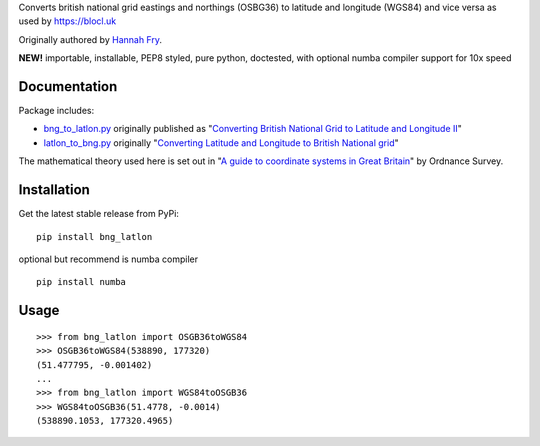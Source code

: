.. raw:: html
    <p align="center"><img src="https://raw.githubusercontent.com/fmalina/blocl-bnglatlon/main/gb.png"
      width="557" height="724"></p>
    <p align="center">🇬🇧 <em>BNG ⇄ LatLon</em>🌐</p>
    <p align="center"><a href="https://pypi.org/project/bng-latlon/">
      <img alt="pypi" src="https://img.shields.io/pypi/v/bng-latlon.svg"></a></p>
    <hr>

Converts british national grid eastings and northings (OSBG36) to latitude and longitude (WGS84)
and vice versa as used by https://blocl.uk

Originally authored by `Hannah Fry`_.

**NEW!** importable, installable, PEP8 styled, pure python, doctested, with optional numba compiler
support for 10x speed

Documentation
-------------
Package includes:

- `bng_to_latlon.py`_ originally published as "`Converting British National Grid to Latitude and Longitude II`_"
- `latlon_to_bng.py`_ originally "`Converting Latitude and Longitude to British National grid`_"

The mathematical theory used here is set out in "`A guide to coordinate systems in Great Britain`_" by Ordnance Survey.

Installation
------------

Get the latest stable release from PyPi:

::

    pip install bng_latlon

optional but recommend is numba compiler

::

    pip install numba


Usage
-----

::

    >>> from bng_latlon import OSGB36toWGS84
    >>> OSGB36toWGS84(538890, 177320)
    (51.477795, -0.001402)
    ...
    >>> from bng_latlon import WGS84toOSGB36
    >>> WGS84toOSGB36(51.4778, -0.0014)
    (538890.1053, 177320.4965)


.. raw:: html
    <hr>
    <p align="center"><em>MIT licensed. Designed for <a href="https://blocl.uk/schools/">Blocl Schools</a>. Built in Slovakia.</em></p>


.. _bng_to_latlon.py: https://github.com/fmalina/bng_latlon/blob/master/bng_latlon/bng_to_latlon.py
.. _latlon_to_bng.py: https://github.com/fmalina/bng_latlon/blob/master/bng_latlon/latlon_to_bng.py
.. _`Hannah Fry`: http://www.hannahfry.co.uk/
.. _`Converting British National Grid to Latitude and Longitude II`: https://web.archive.org/web/20170211043005/http://www.hannahfry.co.uk/blog/2012/02/01/converting-british-national-grid-to-latitude-and-longitude-ii
.. _`Converting Latitude and Longitude to British National grid`: https://web.archive.org/web/20170212042531/http://www.hannahfry.co.uk/blog/2012/02/01/converting-latitude-and-longitude-to-british-national-grid
.. _`A guide to coordinate systems in Great Britain`: https://www.ordnancesurvey.co.uk/documents/resources/guide-coordinate-systems-great-britain.pdf
